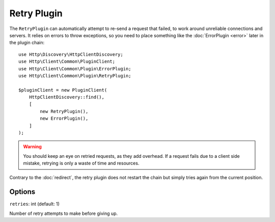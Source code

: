 Retry Plugin
============

The ``RetryPlugin`` can automatically attempt to re-send a request that failed, to work around
unreliable connections and servers. It relies on errors to throw exceptions, so you need to
place something like the :doc:`ErrorPlugin <error>` later in the plugin chain::

    use Http\Discovery\HttpClientDiscovery;
    use Http\Client\Common\PluginClient;
    use Http\Client\Common\Plugin\ErrorPlugin;
    use Http\Client\Common\Plugin\RetryPlugin;

    $pluginClient = new PluginClient(
        HttpClientDiscovery::find(),
        [
            new RetryPlugin(),
            new ErrorPlugin(),
        ]
    );

.. warning::

    You should keep an eye on retried requests, as they add overhead. If a
    request fails due to a client side mistake, retrying is only a waste of
    time and resources.

Contrary to the :doc:`redirect`, the retry plugin does not restart the chain
but simply tries again from the current position.

Options
-------

``retries``: int (default: 1)

Number of retry attempts to make before giving up.
